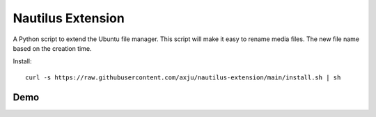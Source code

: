 Nautilus Extension
==================

A Python script to extend the Ubuntu file manager. This script will make it easy
to rename media files. The new file name based on the creation time.

Install::

  curl -s https://raw.githubusercontent.com/axju/nautilus-extension/main/install.sh | sh
  
Demo
----
.. image:: https://raw.githubusercontent.com/axju/nautilus-extension/main/ext/demo.gif
   :alt: demo.gif
   :align: right
